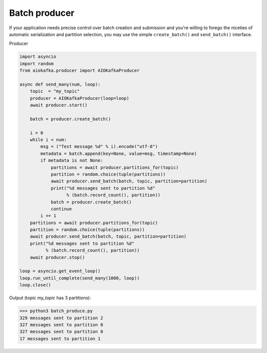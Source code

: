 
Batch producer
==============

If your application needs precise control over batch creation and submission
and you're willing to forego the niceties of automatic serialization and
partition selection, you  may use the simple ``create_batch()`` and
``send_batch()`` interface.


Producer

.. code:: python

    import asyncio
    import random
    from aiokafka.producer import AIOKafkaProducer

    async def send_many(num, loop):
        topic  = "my_topic"
        producer = AIOKafkaProducer(loop=loop)
        await producer.start()

        batch = producer.create_batch()

        i = 0
        while i < num:
            msg = ("Test message %d" % i).encode("utf-8")
            metadata = batch.append(key=None, value=msg, timestamp=None)
            if metadata is not None:
                partitions = await producer.partitions_for(topic)
                partition = random.choice(tuple(partitions))
                await producer.send_batch(batch, topic, partition=partition)
                print("%d messages sent to partition %d"
                      % (batch.record_count(), partition))
                batch = producer.create_batch()
                continue
            i += 1
        partitions = await producer.partitions_for(topic)
        partition = random.choice(tuple(partitions))
        await producer.send_batch(batch, topic, partition=partition)
        print("%d messages sent to partition %d"
              % (batch.record_count(), partition))
        await producer.stop()

    loop = asyncio.get_event_loop()
    loop.run_until_complete(send_many(1000, loop))
    loop.close()


Output (topic `my_topic` has 3 partitions):

>>> python3 batch_produce.py
329 messages sent to partition 2
327 messages sent to partition 0
327 messages sent to partition 0
17 messages sent to partition 1
